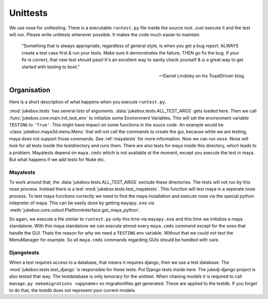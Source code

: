 .. _unittests:

=========
Unittests
=========

We use nose for unittesting. There is a executable ``runtest.py`` file inside the source root. Just execute it and the test will run.
Please write unittests whenever possible. It makes the code much easier to maintain.

  "Something that is always appropriate, regardless of general style, is when you get a bug report. ALWAYS create a test case first & run your tests. Make sure it demonstrates the failure, THEN go fix the bug. If your fix is correct, that new test should pass! It's an excellent way to sanity check yourself & is a great way to get started with testing to boot."

  -- Daniel Lindsley on his ToastDriven blog.

Organisation
------------

Here is a short description of what happens when you execute ``runtest.py``.

:mod:`jukebox.tests` has several lists of arguments. :data:`jukebox.tests.ALL_TEST_ARGS` gets loaded here. Then we call :func:`jukebox.core.main.init_test_env` to initialize some Environment Variables. This will set the environment variable ``TESTING`` to ``'True'``. This might have impact on some functions in the souce code. An example would be :class:`jukebox.maya3d.menu.Menu` that will not call the commands to create the gui, because while we are testing, maya does not support those commands. See :ref:`mayatests` for more information.
Now we can run ``nose``.
Nose will look for all tests inside the testdirectory and runs them. There are also tests for maya inside this directory, which leads to a problem. Mayatests depend on ``maya.cmds`` which is not available at the moment, except you execute the test in maya. But what happens if we add tests for Nuke etc.

.. _mayatests:

Mayatests
+++++++++

To work around that, the :data:`jukebox.tests.ALL_TEST_ARGS` exclude these directories. The tests will not run by this nose process.
Instead there is a test :mod:`jukebox.tests.test_mayatests`. This function will test maya in a seperate nose process. To test maya functions correctly we need to find the maya installation and execute nose via the special python intepreter of maya. This can be easily done by getting ``mayapy.exe`` via :meth:`jukebox.core.ostool.PlatformInterface.get_maya_python`. 

So again, we execute a file similar to ``runtest.py`` only this time via ``mayapy.exe`` and this time we initialize a maya standalone.
With this maya standalone we can execute almost every ``maya.cmds`` command except for the ones that handle the GUI. Thats the reason for why we need a ``TESTING`` env variable. Without that we could not test the MenuManager for example. So all ``maya.cmds`` commands regarding GUIs should be handled with care.

.. _djangotests:

Djangotests
+++++++++++

When a test requires access to a database, that means it requires django, then we use a test database. The :mod:`jukebox.tests.test_django` is responsible for these tests. Put Django tests inside here. The jukedj-django project is also tested that way.
The testdatabase is only temorary for the unittest. When chaning models it is required to call ``manage.py makemigrations <appname>`` so migrationfiles get generated. These are applied to the testdb. If you forget to do that, the testdb does not represent your current models.
